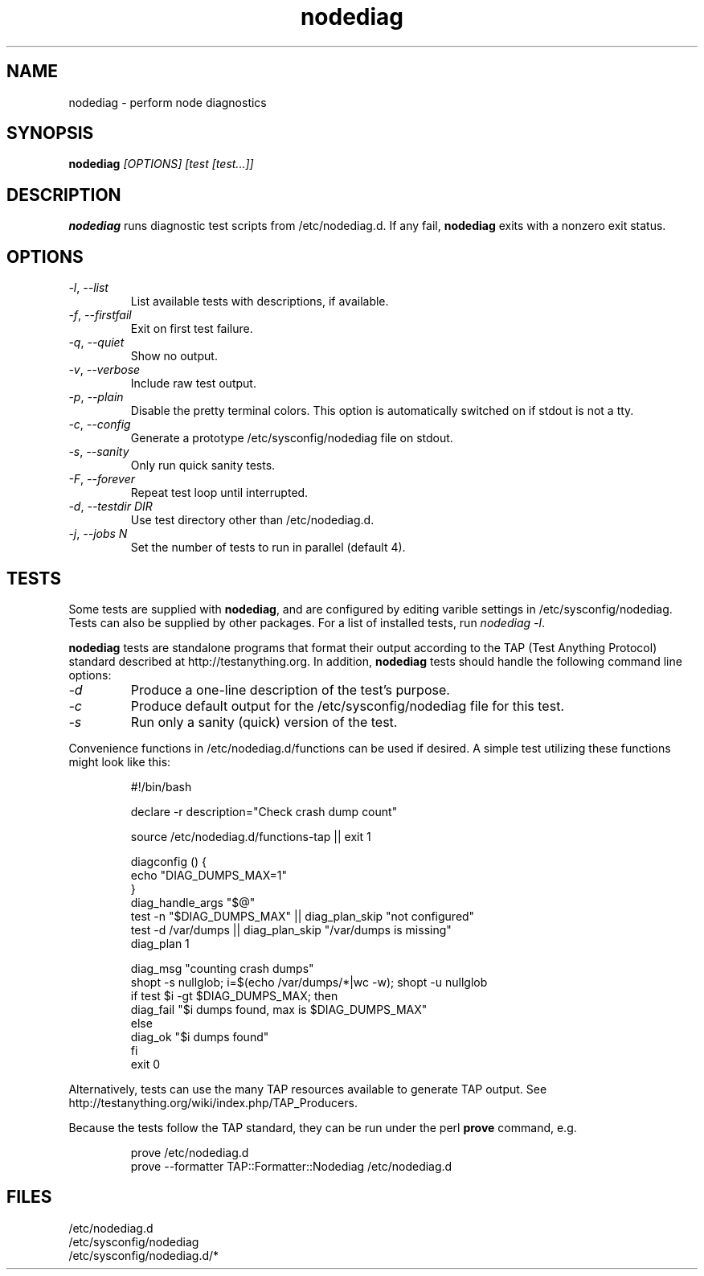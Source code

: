 .TH nodediag 1 "2011-10-14" "nodediag-1.2" "nodediag"
.SH NAME
nodediag \- perform node diagnostics
.SH SYNOPSIS
.B nodediag
.I "[OPTIONS]"
.I "[test [test...]]"
.SH DESCRIPTION
.B nodediag
runs diagnostic test scripts from /etc/nodediag.d.
If any fail, \fBnodediag\fR exits with a nonzero exit status.
.SH OPTIONS
.TP
\fI-l\fR, \fI--list\fR
List available tests with descriptions, if available.
.TP
\fI-f\fR, \fI--firstfail\fR
Exit on first test failure.
.TP
\fI-q\fR, \fI--quiet\fR
Show no output.
.TP
\fI-v\fR, \fI--verbose\fR
Include raw test output.
.TP
\fI-p\fR, \fI--plain\fR
Disable the pretty terminal colors.
This option is automatically switched on if stdout is not a tty.
.TP
\fI-c\fR, \fI--config\fR
Generate a prototype /etc/sysconfig/nodediag file on stdout.
.TP
\fI-s\fR, \fI--sanity\fR
Only run quick sanity tests.
.TP
\fI-F\fR, \fI--forever\fR
Repeat test loop until interrupted.
.TP
\fI-d\fR, \fI--testdir DIR\fR
Use test directory other than /etc/nodediag.d.
.TP
\fI-j\fR, \fI--jobs N\fR
Set the number of tests to run in parallel (default 4).
.SH TESTS
Some tests are supplied with \fBnodediag\fR, and are
configured by editing varible settings in /etc/sysconfig/nodediag.
Tests can also be supplied by other packages.
For a list of installed tests, run \fInodediag -l\fR.
.LP
\fBnodediag\fR tests are standalone programs that format their output
according to the TAP (Test Anything Protocol) standard described at
http://testanything.org.  In addition, \fBnodediag\fR tests should
handle the following command line options:
.TP
\fI-d\fR
Produce a one-line description of the test's purpose.
.TP
\fI-c\fR
Produce default output for the /etc/sysconfig/nodediag file for this test.
.TP
\fI-s\fR
Run only a sanity (quick) version of the test.
.LP
Convenience functions in /etc/nodediag.d/functions can be used if desired.
A simple test utilizing these functions might look like this:
.IP
.nf
#!/bin/bash

declare -r description="Check crash dump count"

source /etc/nodediag.d/functions-tap || exit 1

diagconfig () {
  echo "DIAG_DUMPS_MAX=1"
}
diag_handle_args "$@"
test -n "$DIAG_DUMPS_MAX" || diag_plan_skip "not configured"
test -d /var/dumps || diag_plan_skip "/var/dumps is missing"
diag_plan 1

diag_msg "counting crash dumps"
shopt -s nullglob; i=$(echo /var/dumps/*|wc -w); shopt -u nullglob
if test $i -gt $DIAG_DUMPS_MAX; then
  diag_fail "$i dumps found, max is $DIAG_DUMPS_MAX"
else
  diag_ok "$i dumps found"
fi
exit 0
.fi
.LP
Alternatively, tests can use the many TAP resources available to generate
TAP output.  See http://testanything.org/wiki/index.php/TAP_Producers.
.LP
Because the tests follow the TAP standard, they can be run under
the perl \fBprove\fR command, e.g.
.IP
.nf
prove /etc/nodediag.d
prove --formatter TAP::Formatter::Nodediag /etc/nodediag.d
.fi
.LP
.SH FILES
/etc/nodediag.d
.br
/etc/sysconfig/nodediag
.br
/etc/sysconfig/nodediag.d/*
